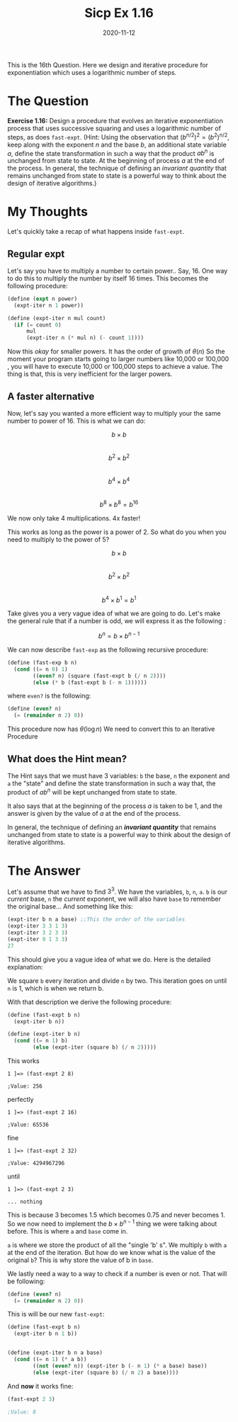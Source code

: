 #+TITLE: Sicp Ex 1.16

#+DATE: 2020-11-12

This is the 16th Question. Here we design and iterative procedure for
exponentiation which uses a logarithmic number of steps.

* The Question
  :PROPERTIES:
  :CUSTOM_ID: the-question
  :END:

*Exercise 1.16:* Design a procedure that evolves an iterative
exponentiation process that uses successive squaring and uses a
logarithmic number of steps, as does =fast-expt=. (Hint: Using the
observation that $(b^{n/2})^{2} = (b^{2})^{n/2}$, keep along with the
exponent /n/ and the base /b/, an additional state variable /a/, define
the state transformation in such a way that the product $ab^{n}$ is
unchanged from state to state. At the beginning of process $a$ at the
end of the process. In general, the technique of defining an /invariant
quantity/ that remains unchanged from state to state is a powerful way
to think about the design of iterative algorithms.)

* My Thoughts
  :PROPERTIES:
  :CUSTOM_ID: my-thoughts
  :END:

Let's quickly take a recap of what happens inside =fast-expt=.

** Regular expt
   :PROPERTIES:
   :CUSTOM_ID: regular-expt
   :END:

Let's say you have to multiply a number to certain power.. Say, 16. One
way to do this to multiply the number by itself 16 times. This becomes
the following procedure:

#+BEGIN_SRC scheme
  (define (expt n power)
    (expt-iter n 1 power))

  (define (expt-iter n mul count)
    (if (= count 0)
        mul
        (expt-iter n (* mul n) (- count 1))))
#+END_SRC

Now this /okay/ for smaller powers. It has the order of growth of
$\theta(n)$ So the moment your program starts going to larger numbers
like 10,000 or 100,000 , you will have to execute 10,000 or 100,000
steps to achieve a value. The thing is that, this is very inefficient
for the larger powers.

** A faster alternative
   :PROPERTIES:
   :CUSTOM_ID: a-faster-alternative
   :END:

Now, let's say you wanted a more efficient way to multiply your the same
number to power of 16. This is what we can do:

$$ b \times b $$\\
$$ b^{2} \times b^{2} $$\\
$$ b^{4} \times b^{4} $$\\
$$ b^{8} \times b^{8} = b^{16} $$

We now only take 4 multiplications. 4x faster!

This works as long as the power is a power of 2. So what do you when you
need to multiply to the power of 5?

$$ b \times b $$\\
$$ b^{2} \times b^{2} $$\\
$$ b^{4} \times b^{1} = b^{1} $$

Take gives you a very vague idea of what we are going to do. Let's make
the general rule that if a number is odd, we will express it as the
following :

$$ b^{n} = b \times b^{n - 1} $$

We can now describe =fast-exp= as the following recursive procedure:

#+BEGIN_SRC scheme
  (define (fast-exp b n)
    (cond ((= n 0) 1)
          ((even? n) (square (fast-expt b (/ n 2))))
          (else (* b (fast-expt b (- n 1))))))
#+END_SRC

where =even?= is the following:

#+BEGIN_SRC scheme
  (define (even? n)
    (= (remainder n 2) 0))
#+END_SRC

This procedure now has $\theta(\log n)$ We need to convert this to an
Iterative Procedure

** What does the Hint mean?
   :PROPERTIES:
   :CUSTOM_ID: what-does-the-hint-mean
   :END:

The Hint says that we must have 3 variables: =b= the base, =n= the
exponent and =a= the "state" and define the state transformation in such
a way that, the product of $ab^{n}$ will be kept unchanged from state to
state.

It also says that at the beginning of the process $a$ is taken to be 1,
and the answer is given by the value of $a$ at the end of the process.

In general, the technique of defining an */invariant quantity/* that
remains unchanged from state to state is a powerful way to think about
the design of iterative algorithms.

* The Answer
  :PROPERTIES:
  :CUSTOM_ID: the-answer
  :END:

Let's assume that we have to find $3^{3}$. We have the variables, =b=,
=n=, =a=. =b= is our /current/ base, =n= the /current/ exponent, we will
also have =base= to remember the original base... And something like
this:

#+BEGIN_SRC scheme
  (expt-iter b n a base) ;;This the order of the variables
  (expt-iter 3 3 1 3)
  (expt-iter 3 2 3 3)
  (expt-iter 9 1 3 3)
  27
#+END_SRC

This should give you a vague idea of what we do. Here is the detailed
explanation:

We square =b= every iteration and divide =n= by two. This iteration goes
on until =n= is 1, which is when we return b.

With that description we derive the following procedure:

#+BEGIN_SRC scheme
  (define (fast-expt b n)
    (expt-iter b n))

  (define (expt-iter b n)
    (cond ((= n 1) b)
          (else (expt-iter (square b) (/ n 2)))))
#+END_SRC

This works

#+BEGIN_EXAMPLE
  1 ]=> (fast-expt 2 8)

  ;Value: 256
#+END_EXAMPLE

perfectly

#+BEGIN_EXAMPLE
  1 ]=> (fast-expt 2 16)

  ;Value: 65536
#+END_EXAMPLE

fine

#+BEGIN_EXAMPLE
  1 ]=> (fast-expt 2 32)

  ;Value: 4294967296
#+END_EXAMPLE

until

#+BEGIN_EXAMPLE
  1 ]=> (fast-expt 2 3)

  ... nothing
#+END_EXAMPLE

This is because 3 becomes 1.5 which becomes 0.75 and never becomes 1. So
we now need to implement the $b \times b^{n - 1}$ thing we were talking
about before. This is where =a= and =base= come in.

=a= is where we store the product of all the "single 'b' s". We multiply
=b= with =a= at the end of the iteration. But how do we know what is the
value of the original =b=? This is why store the value of b in =base=.

We lastly need a way to a way to check if a number is even or not. That
will be following:

#+BEGIN_SRC scheme
  (define (even? n)
    (= (remainder n 2) 0))
#+END_SRC

This is will be our new =fast-expt=:

#+BEGIN_SRC scheme
  (define (fast-expt b n)
    (expt-iter b n 1 b))


  (define (expt-iter b n a base)
    (cond ((= n 1) (* a b))
          ((not (even? n)) (expt-iter b (- n 1) (* a base) base))
          (else (expt-iter (square b) (/ n 2) a base))))
#+END_SRC

And *now* it works fine:

#+BEGIN_SRC scheme
  (fast-expt 2 3)

  ;Value: 8
#+END_SRC
